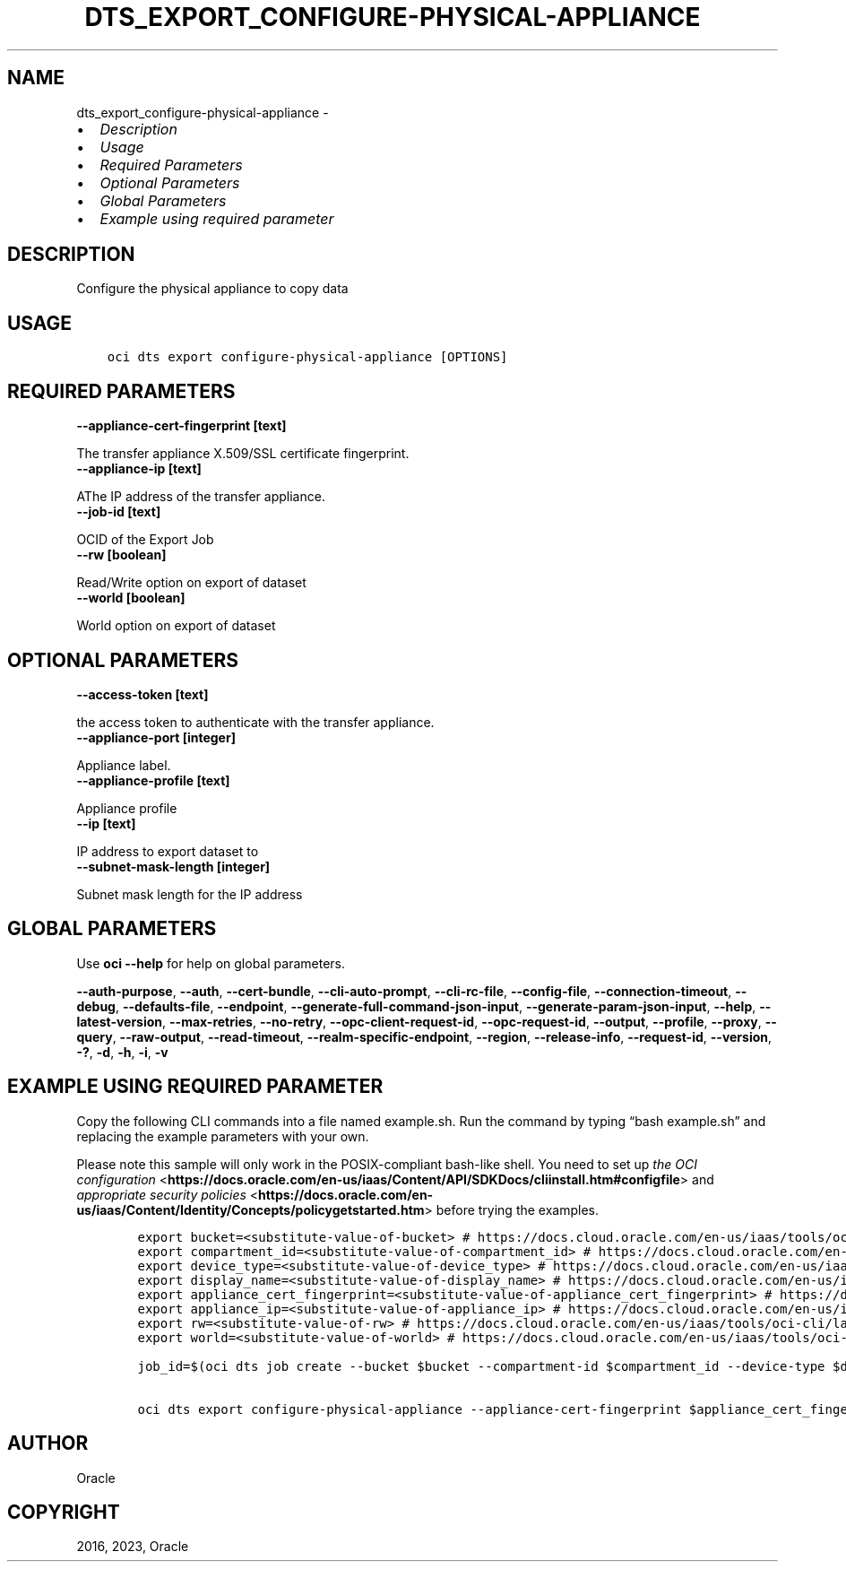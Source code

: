 .\" Man page generated from reStructuredText.
.
.TH "DTS_EXPORT_CONFIGURE-PHYSICAL-APPLIANCE" "1" "Oct 09, 2023" "3.33.4" "OCI CLI Command Reference"
.SH NAME
dts_export_configure-physical-appliance \- 
.
.nr rst2man-indent-level 0
.
.de1 rstReportMargin
\\$1 \\n[an-margin]
level \\n[rst2man-indent-level]
level margin: \\n[rst2man-indent\\n[rst2man-indent-level]]
-
\\n[rst2man-indent0]
\\n[rst2man-indent1]
\\n[rst2man-indent2]
..
.de1 INDENT
.\" .rstReportMargin pre:
. RS \\$1
. nr rst2man-indent\\n[rst2man-indent-level] \\n[an-margin]
. nr rst2man-indent-level +1
.\" .rstReportMargin post:
..
.de UNINDENT
. RE
.\" indent \\n[an-margin]
.\" old: \\n[rst2man-indent\\n[rst2man-indent-level]]
.nr rst2man-indent-level -1
.\" new: \\n[rst2man-indent\\n[rst2man-indent-level]]
.in \\n[rst2man-indent\\n[rst2man-indent-level]]u
..
.INDENT 0.0
.IP \(bu 2
\fI\%Description\fP
.IP \(bu 2
\fI\%Usage\fP
.IP \(bu 2
\fI\%Required Parameters\fP
.IP \(bu 2
\fI\%Optional Parameters\fP
.IP \(bu 2
\fI\%Global Parameters\fP
.IP \(bu 2
\fI\%Example using required parameter\fP
.UNINDENT
.SH DESCRIPTION
.sp
Configure the physical appliance to copy data
.SH USAGE
.INDENT 0.0
.INDENT 3.5
.sp
.nf
.ft C
oci dts export configure\-physical\-appliance [OPTIONS]
.ft P
.fi
.UNINDENT
.UNINDENT
.SH REQUIRED PARAMETERS
.INDENT 0.0
.TP
.B \-\-appliance\-cert\-fingerprint [text]
.UNINDENT
.sp
The transfer appliance X.509/SSL certificate fingerprint.
.INDENT 0.0
.TP
.B \-\-appliance\-ip [text]
.UNINDENT
.sp
AThe IP address of the transfer appliance.
.INDENT 0.0
.TP
.B \-\-job\-id [text]
.UNINDENT
.sp
OCID of the Export Job
.INDENT 0.0
.TP
.B \-\-rw [boolean]
.UNINDENT
.sp
Read/Write option on export of dataset
.INDENT 0.0
.TP
.B \-\-world [boolean]
.UNINDENT
.sp
World option on export of dataset
.SH OPTIONAL PARAMETERS
.INDENT 0.0
.TP
.B \-\-access\-token [text]
.UNINDENT
.sp
the access token to authenticate with the transfer appliance.
.INDENT 0.0
.TP
.B \-\-appliance\-port [integer]
.UNINDENT
.sp
Appliance label.
.INDENT 0.0
.TP
.B \-\-appliance\-profile [text]
.UNINDENT
.sp
Appliance profile
.INDENT 0.0
.TP
.B \-\-ip [text]
.UNINDENT
.sp
IP address to export dataset to
.INDENT 0.0
.TP
.B \-\-subnet\-mask\-length [integer]
.UNINDENT
.sp
Subnet mask length for the IP address
.SH GLOBAL PARAMETERS
.sp
Use \fBoci \-\-help\fP for help on global parameters.
.sp
\fB\-\-auth\-purpose\fP, \fB\-\-auth\fP, \fB\-\-cert\-bundle\fP, \fB\-\-cli\-auto\-prompt\fP, \fB\-\-cli\-rc\-file\fP, \fB\-\-config\-file\fP, \fB\-\-connection\-timeout\fP, \fB\-\-debug\fP, \fB\-\-defaults\-file\fP, \fB\-\-endpoint\fP, \fB\-\-generate\-full\-command\-json\-input\fP, \fB\-\-generate\-param\-json\-input\fP, \fB\-\-help\fP, \fB\-\-latest\-version\fP, \fB\-\-max\-retries\fP, \fB\-\-no\-retry\fP, \fB\-\-opc\-client\-request\-id\fP, \fB\-\-opc\-request\-id\fP, \fB\-\-output\fP, \fB\-\-profile\fP, \fB\-\-proxy\fP, \fB\-\-query\fP, \fB\-\-raw\-output\fP, \fB\-\-read\-timeout\fP, \fB\-\-realm\-specific\-endpoint\fP, \fB\-\-region\fP, \fB\-\-release\-info\fP, \fB\-\-request\-id\fP, \fB\-\-version\fP, \fB\-?\fP, \fB\-d\fP, \fB\-h\fP, \fB\-i\fP, \fB\-v\fP
.SH EXAMPLE USING REQUIRED PARAMETER
.sp
Copy the following CLI commands into a file named example.sh. Run the command by typing “bash example.sh” and replacing the example parameters with your own.
.sp
Please note this sample will only work in the POSIX\-compliant bash\-like shell. You need to set up \fI\%the OCI configuration\fP <\fBhttps://docs.oracle.com/en-us/iaas/Content/API/SDKDocs/cliinstall.htm#configfile\fP> and \fI\%appropriate security policies\fP <\fBhttps://docs.oracle.com/en-us/iaas/Content/Identity/Concepts/policygetstarted.htm\fP> before trying the examples.
.INDENT 0.0
.INDENT 3.5
.sp
.nf
.ft C
    export bucket=<substitute\-value\-of\-bucket> # https://docs.cloud.oracle.com/en\-us/iaas/tools/oci\-cli/latest/oci_cli_docs/cmdref/dts/job/create.html#cmdoption\-bucket
    export compartment_id=<substitute\-value\-of\-compartment_id> # https://docs.cloud.oracle.com/en\-us/iaas/tools/oci\-cli/latest/oci_cli_docs/cmdref/dts/job/create.html#cmdoption\-compartment\-id
    export device_type=<substitute\-value\-of\-device_type> # https://docs.cloud.oracle.com/en\-us/iaas/tools/oci\-cli/latest/oci_cli_docs/cmdref/dts/job/create.html#cmdoption\-device\-type
    export display_name=<substitute\-value\-of\-display_name> # https://docs.cloud.oracle.com/en\-us/iaas/tools/oci\-cli/latest/oci_cli_docs/cmdref/dts/job/create.html#cmdoption\-display\-name
    export appliance_cert_fingerprint=<substitute\-value\-of\-appliance_cert_fingerprint> # https://docs.cloud.oracle.com/en\-us/iaas/tools/oci\-cli/latest/oci_cli_docs/cmdref/dts/export/configure\-physical\-appliance.html#cmdoption\-appliance\-cert\-fingerprint
    export appliance_ip=<substitute\-value\-of\-appliance_ip> # https://docs.cloud.oracle.com/en\-us/iaas/tools/oci\-cli/latest/oci_cli_docs/cmdref/dts/export/configure\-physical\-appliance.html#cmdoption\-appliance\-ip
    export rw=<substitute\-value\-of\-rw> # https://docs.cloud.oracle.com/en\-us/iaas/tools/oci\-cli/latest/oci_cli_docs/cmdref/dts/export/configure\-physical\-appliance.html#cmdoption\-rw
    export world=<substitute\-value\-of\-world> # https://docs.cloud.oracle.com/en\-us/iaas/tools/oci\-cli/latest/oci_cli_docs/cmdref/dts/export/configure\-physical\-appliance.html#cmdoption\-world

    job_id=$(oci dts job create \-\-bucket $bucket \-\-compartment\-id $compartment_id \-\-device\-type $device_type \-\-display\-name $display_name \-\-query data.id \-\-raw\-output)

    oci dts export configure\-physical\-appliance \-\-appliance\-cert\-fingerprint $appliance_cert_fingerprint \-\-appliance\-ip $appliance_ip \-\-job\-id $job_id \-\-rw $rw \-\-world $world
.ft P
.fi
.UNINDENT
.UNINDENT
.SH AUTHOR
Oracle
.SH COPYRIGHT
2016, 2023, Oracle
.\" Generated by docutils manpage writer.
.

